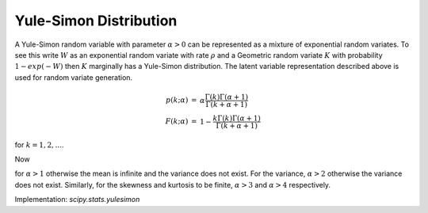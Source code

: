 
.. _discrete-yulesimon:

Yule-Simon Distribution
========================

A Yule-Simon random variable with parameter :math:`\alpha>0`
can be represented as a mixture of
exponential random variates. To see this write :math:`W` as an exponential
random variate with rate :math:`\rho` and a Geometric random variate :math:`K`
with probability :math:`1-exp(-W)` then :math:`K` marginally has a Yule-Simon
distribution. The latent variable representation described above is used for
random variate generation.

.. math::

    \begin{eqnarray*}
    p \left( k; \alpha \right) & = & \alpha \frac{\Gamma\left(k\right)\Gamma\left(\alpha + 1\right)}{\Gamma\left(k+\alpha+1\right)} \\
    F \left( k; \alpha \right) & = &  1 - \frac{ k \Gamma\left(k\right)\Gamma\left(\alpha + 1\right)}{\Gamma\left(k+\alpha+1\right)}
    \end{eqnarray*}

for :math:`k = 1,2,...`.

Now

.. math::
   :nowrap:

    \begin{eqnarray*} \mu & = & \frac{\alpha}{\alpha-1}\\
    \mu_{2} & = &  \frac{\alpha^2}{(\alpha-1)^2(\alpha-2)} \\
    \gamma_{1} & = & \frac{ \sqrt(\alpha - 2)  (\alpha + 1)^2 }{(\alpha  (\alpha - 3)) }\\
    \gamma_{2} & = & \frac{ (\alpha + 3) + (\alpha^3 - 49\alpha - 22)}{ (\alpha (\alpha - 4)(\alpha - 3)) }
    \end{eqnarray*}

for :math:`\alpha>1` otherwise the mean is infinite and the variance does not exist.
For the variance, :math:`\alpha>2` otherwise the variance does not exist.
Similarly, for the skewness and
kurtosis to be finite, :math:`\alpha>3` and :math:`\alpha>4` respectively.


Implementation: `scipy.stats.yulesimon`
